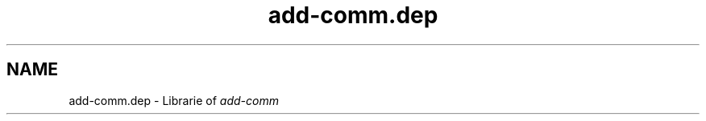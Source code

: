.TH add-comm.dep 1 "Free software is cool" "" "Librarie"
.SH NAME
add-comm.dep \- Librarie of
.I add-comm
